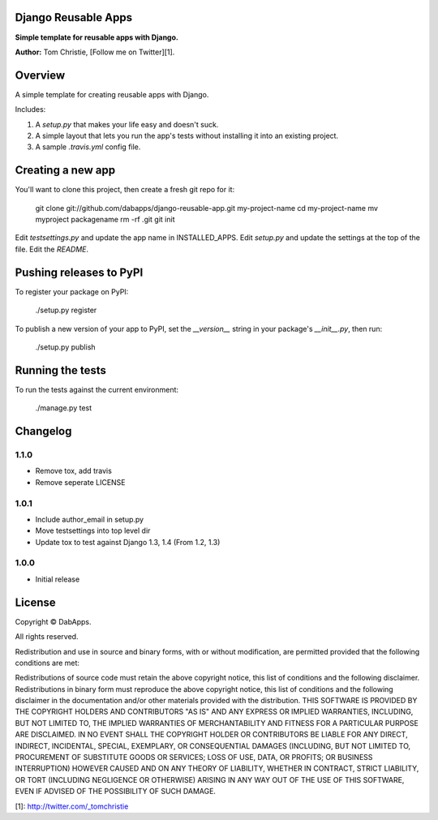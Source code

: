 Django Reusable Apps
====================

**Simple template for reusable apps with Django.**

**Author:** Tom Christie, [Follow me on Twitter][1].

Overview
========

A simple template for creating reusable apps with Django.

Includes:

1. A `setup.py` that makes your life easy and doesn't suck.
2. A simple layout that lets you run the app's tests without installing it into an existing project.
3. A sample `.travis.yml` config file.

Creating a new app
==================

You'll want to clone this project, then create a fresh git repo for it:

    git clone git://github.com/dabapps/django-reusable-app.git my-project-name
    cd my-project-name
    mv myproject packagename
    rm -rf .git
    git init

Edit `testsettings.py` and update the app name in INSTALLED_APPS.
Edit `setup.py` and update the settings at the top of the file.
Edit the `README`.

Pushing releases to PyPI
========================

To register your package on PyPI:

    ./setup.py register

To publish a new version of your app to PyPI, set the `__version__` string in
your package's `__init__.py`, then run:

    ./setup.py publish

Running the tests
=================

To run the tests against the current environment:

    ./manage.py test

Changelog
=========

1.1.0
-----

* Remove tox, add travis
* Remove seperate LICENSE

1.0.1
-----

* Include author_email in setup.py
* Move testsettings into top level dir
* Update tox to test against Django 1.3, 1.4 (From 1.2, 1.3)

1.0.0
-----

* Initial release

License
=======

Copyright © DabApps.

All rights reserved.

Redistribution and use in source and binary forms, with or without 
modification, are permitted provided that the following conditions are met:

Redistributions of source code must retain the above copyright notice, this 
list of conditions and the following disclaimer.
Redistributions in binary form must reproduce the above copyright notice, this 
list of conditions and the following disclaimer in the documentation and/or 
other materials provided with the distribution.
THIS SOFTWARE IS PROVIDED BY THE COPYRIGHT HOLDERS AND CONTRIBUTORS "AS IS" AND 
ANY EXPRESS OR IMPLIED WARRANTIES, INCLUDING, BUT NOT LIMITED TO, THE IMPLIED 
WARRANTIES OF MERCHANTABILITY AND FITNESS FOR A PARTICULAR PURPOSE ARE 
DISCLAIMED. IN NO EVENT SHALL THE COPYRIGHT HOLDER OR CONTRIBUTORS BE LIABLE 
FOR ANY DIRECT, INDIRECT, INCIDENTAL, SPECIAL, EXEMPLARY, OR CONSEQUENTIAL 
DAMAGES (INCLUDING, BUT NOT LIMITED TO, PROCUREMENT OF SUBSTITUTE GOODS OR 
SERVICES; LOSS OF USE, DATA, OR PROFITS; OR BUSINESS INTERRUPTION) HOWEVER 
CAUSED AND ON ANY THEORY OF LIABILITY, WHETHER IN CONTRACT, STRICT LIABILITY, 
OR TORT (INCLUDING NEGLIGENCE OR OTHERWISE) ARISING IN ANY WAY OUT OF THE USE 
OF THIS SOFTWARE, EVEN IF ADVISED OF THE POSSIBILITY OF SUCH DAMAGE.

[1]: http://twitter.com/_tomchristie

